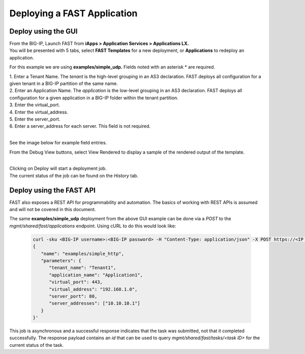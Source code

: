Deploying a FAST Application 
============================

Deploy using the GUI
--------------------

| From the BIG-IP, Launch FAST from **iApps > Application Services > Applications LX.**
| You will be presented with 5 tabs, select **FAST Templates** for a new deployment, or **Applications** to redeploy an application.

For this example we are using **examples/simple_udp.** Fields noted with an asterisk * are required.

| 1. Enter a Tenant Name. The *tenant* is the high-level grouping in an AS3 declaration. FAST deploys all configuration for a given tenant in a BIG-IP partition of the same name.
| 2. Enter an Application Name. The *application* is the low-level grouping in an AS3 declaration. FAST deploys all configuration for a given application in a BIG-IP folder within the tenant partition.
| 3. Enter the virtual_port.
| 4. Enter the virtual_address.
| 5. Enter the server_port.
| 6. Enter a server_address for each server. This field is not required.
|
See the image below for example field entries.

.. image:: Example_template.png
   :width: 800



From the Debug View buttons, select View Rendered to display a sample of the rendered output of the template.

.. image:: View_Rendered.png
   :width: 350
|
| Clicking on Deploy will start a deployment job.
| The current status of the job can be found on the *History* tab.

Deploy using the FAST API
-------------------------

FAST also exposes a REST API for programmability and automation.
The basics of working with REST APIs is assumed and will not be covered in this document.


The same **examples/simple_udp** deployment from the above GUI example can be done via a *POST* to the `mgmt/shared/fast/applications` endpoint.
Using cURL to do this would look like:

   .. code-block:: shell

      curl -sku <BIG-IP username>:<BIG-IP password> -H "Content-Type: application/json" -X POST https://<IP address of BIG-IP>/mgmt/shared/fast/applications -d ' 
      { 
         "name": "examples/simple_http", 
         "parameters": { 
            "tenant_name": "Tenant1", 
            "application_name": "Application1", 
            "virtual_port": 443, 
            "virtual_address": "192.168.1.0", 
            "server_port": 80, 
            "server_addresses": ["10.10.10.1"] 
         } 
      }'

This job is asynchronous and a successful response indicates that the task was submitted, not that it completed successfully.
The response payload contains an `id` that can be used to query `mgmt/shared/fast/tasks/<task ID>` for the current status of the task.

.. seealso:: :ref:`api-ref` for a reference of the FAST REST API.
